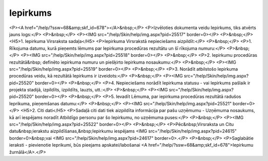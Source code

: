 .. 679 =============Iepirkums============= <P><A href="/help/?ssw=68&amp;skf_id=678"></A>&nbsp;</P>
<P>Izvēloties dokumenta veidu Iepirkums, tiks atvērts jauns logs:</P>
<P>&nbsp;</P>
<P><IMG src="/help/Skin/help/img.aspx?pid=25517" border=0></P>
<P>&nbsp;</P>
<H5>1. Iepirkuma Virsraksta sadaļa</H5>
<P>Iepirkuma Virsrakstā nepieciešams aizpildīt:</P>
<P>&nbsp;</P>
<P>1. Rīkojuma datumu, kurā pieņemts lēmums par Iepirkuma procedūras rezultātu un šī rīkojuma numuru:</P>
<P>&nbsp;</P>
<P><IMG src="/help/Skin/help/img.aspx?pid=25518" border=0></P>
<P>&nbsp;</P>
<P>2. Iepirkumu procedūras rezultātā&nbsp; definēto iepirkuma numuru un piešķirto Iepirkuma nosaukumu:</P>
<P>&nbsp;</P>
<P><IMG src="/help/Skin/help/img.aspx?pid=25519" border=0></P>
<P>&nbsp;</P>
<P>3. Norādīt atbilstošo Iepirkuma procedūras veidu, kā rezultātā Iepirkums ir izveidots:</P>
<P>&nbsp;</P>
<P><IMG src="/help/Skin/help/img.aspx?pid=25520" border=0></P>
<P>&nbsp;</P>
<P>4. Nepieciešams norādīt Iepirkuma statusu - vai Iepirkums pašlaik ir projekta stadijā, izpildīts, izpildīts, lauzts, utt.:</P>
<P>&nbsp;</P>
<P><IMG src="/help/Skin/help/img.aspx?pid=25520" border=0></P>
<P>&nbsp;</P>
<P>5. Ievadīt Lēmuma, par iepirkuma procedūras rezultātā radušos Ieprikuma, pieņemšanas datumu:</P>
<P>&nbsp;</P>
<P><IMG src="/help/Skin/help/img.aspx?pid=25521" border=0></P>
<H5>2. Citi dati</H5>
<P>Sadaļā citi dati tiek aizpildīta informācija par pašu uzņēmumu - Uzņēmuma nosaukums, kā arī iespējams noradīt Atbildīgo personu par šo Iepirkumu, no uzņēmuma puses:</P>
<P>&nbsp;</P>
<P><IMG src="/help/Skin/help/img.aspx?pid=25522" border=0></P>
<P>&nbsp;</P>
<P>Pēc&nbsp;Virsraksta un Citu datu&nbsp;ierakstu aizpildīšanas,&nbsp;Iepirkumu iespējams <IMG src="/help/Skin/help/img.aspx?pid=24615" border=0>&nbsp;vai <IMG src="/help/Skin/help/img.aspx?pid=24617" border=0>.</P>
<P>&nbsp;</P>
<P>Saglabātie ieraksti - pievienotie Ieprikumi, būs pieejams apskatei/labošanai <A href="/help/?ssw=68&amp;skf_id=678">Iepirkumu žurnālā</A>.</P> 